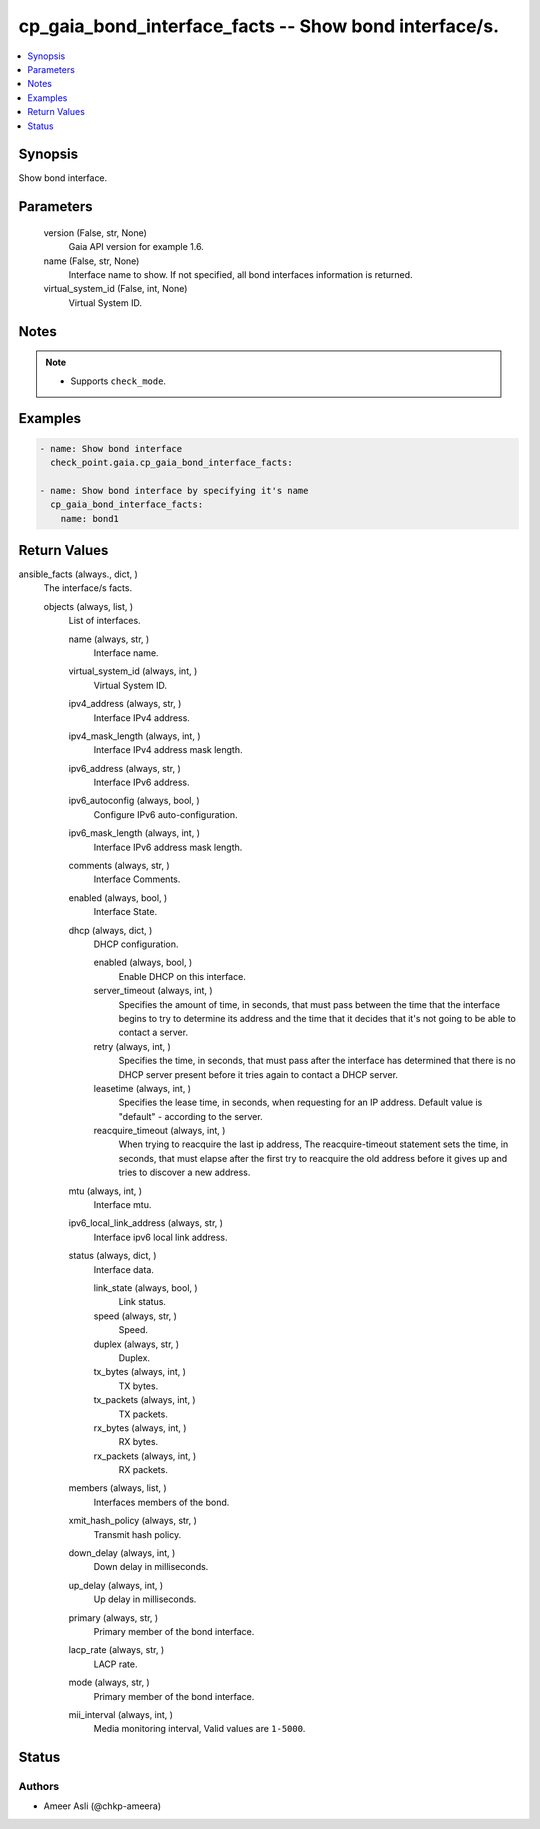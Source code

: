 .. _cp_gaia_bond_interface_facts_module:


cp_gaia_bond_interface_facts -- Show bond interface/s.
======================================================

.. contents::
   :local:
   :depth: 1


Synopsis
--------

Show bond interface.






Parameters
----------

  version (False, str, None)
    Gaia API version for example 1.6.


  name (False, str, None)
    Interface name to show. If not specified, all bond interfaces information is returned.


  virtual_system_id (False, int, None)
    Virtual System ID.





Notes
-----

.. note::
   - Supports \ :literal:`check\_mode`\ .




Examples
--------

.. code-block:: yaml+jinja

    
    - name: Show bond interface
      check_point.gaia.cp_gaia_bond_interface_facts:

    - name: Show bond interface by specifying it's name
      cp_gaia_bond_interface_facts:
        name: bond1




Return Values
-------------

ansible_facts (always., dict, )
  The interface/s facts.


  objects (always, list, )
    List of interfaces.


    name (always, str, )
      Interface name.


    virtual_system_id (always, int, )
      Virtual System ID.


    ipv4_address (always, str, )
      Interface IPv4 address.


    ipv4_mask_length (always, int, )
      Interface IPv4 address mask length.


    ipv6_address (always, str, )
      Interface IPv6 address.


    ipv6_autoconfig (always, bool, )
      Configure IPv6 auto-configuration.


    ipv6_mask_length (always, int, )
      Interface IPv6 address mask length.


    comments (always, str, )
      Interface Comments.


    enabled (always, bool, )
      Interface State.


    dhcp (always, dict, )
      DHCP configuration.


      enabled (always, bool, )
        Enable DHCP on this interface.


      server_timeout (always, int, )
        Specifies the amount of time, in seconds, that must pass between the time that the interface begins to try to determine its address and the time that it decides that it's not going to be able to contact a server.


      retry (always, int, )
        Specifies the time, in seconds, that must pass after the interface has determined that there is no DHCP server present before it tries again to contact a DHCP server.


      leasetime (always, int, )
        Specifies the lease time, in seconds, when requesting for an IP address. Default value is "default" - according to the server.


      reacquire_timeout (always, int, )
        When trying to reacquire the last ip address, The reacquire-timeout statement sets the time, in seconds, that must elapse after the first try to reacquire the old address before it gives up and tries to discover a new address.



    mtu (always, int, )
      Interface mtu.


    ipv6_local_link_address (always, str, )
      Interface ipv6 local link address.


    status (always, dict, )
      Interface data.


      link_state (always, bool, )
        Link status.


      speed (always, str, )
        Speed.


      duplex (always, str, )
        Duplex.


      tx_bytes (always, int, )
        TX bytes.


      tx_packets (always, int, )
        TX packets.


      rx_bytes (always, int, )
        RX bytes.


      rx_packets (always, int, )
        RX packets.



    members (always, list, )
      Interfaces members of the bond.


    xmit_hash_policy (always, str, )
      Transmit hash policy.


    down_delay (always, int, )
      Down delay in milliseconds.


    up_delay (always, int, )
      Up delay in milliseconds.


    primary (always, str, )
      Primary member of the bond interface.


    lacp_rate (always, str, )
      LACP rate.


    mode (always, str, )
      Primary member of the bond interface.


    mii_interval (always, int, )
      Media monitoring interval, Valid values are \ :literal:`1-5000`\ .







Status
------





Authors
~~~~~~~

- Ameer Asli (@chkp-ameera)

